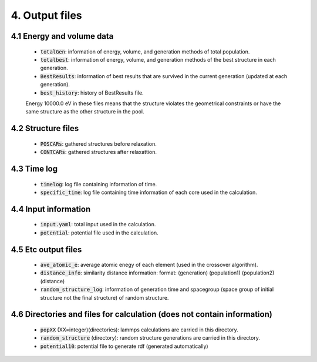 ===============
4. Output files
===============

4.1 Energy and volume data
==========================

 - :code:`totalGen`: information of energy, volume, and generation methods of total population.
 - :code:`totalbest`: information of energy, volume, and generation methods of the best structure in each generation.
 - :code:`BestResults`: information of best results that are survived in the current generation (updated at each generation).
 - :code:`best_history`: history of BestResults file.

 Energy 10000.0 eV in these files means that the structure violates the geometrical constraints or have the same structure as the other structure in the pool.


4.2 Structure files
===================

 - :code:`POSCARs`: gathered structures before relaxation.
 - :code:`CONTCARs`: gathered structures after relaxattion.


4.3 Time log
============
 - :code:`timelog`: log file containing information of time.
 - :code:`specific_time`: log file containing time information of each core used in the calculation.


4.4 Input information
=====================

 - :code:`input.yaml`: total input used in the calculation.
 - :code:`potential`: potential file used in the calculation.


4.5 Etc output files
====================

 - :code:`ave_atomic_e`: average atomic enegy of each element (used in the crossover algorithm).
 - :code:`distance_info`: similarity distance information: 
   format: (generation) (population1) (population2) (distance)
 - :code:`random_structure_log`: information of generation time and spacegroup (space group of initial structure not the final structure) of random structure.


4.6 Directories and files for calculation (does not contain information)
========================================================================

 - :code:`popXX` (XX=integer)(directories): lammps calculations are carried in this directory.
 - :code:`random_structure` (directory): random structure generations are carried in this directory.
 - :code:`potential10`: potential file to generate rdf (generated automatically)


